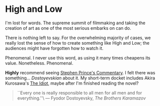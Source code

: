 #+options: exclude-html-head:property="theme-color"
#+html_head: <meta name="theme-color" property="theme-color" content="#ffffff">
#+html_head: <link rel="stylesheet" type="text/css" href="../drama.css">
#+options: preview-generate:t rss-prefix:(Film)
#+options: preview-generate-bg:#ffffff preview-generate-fg:#000000
#+date: 364; 12023 H.E. 2000
* High and Low

#+begin_export html
<img class="image movie-poster" src="poster.jpg">
#+end_export

I'm lost for words. The supreme summit of filmmaking and taking the creation of
art as one of the most serious embarks on can do.

There is nothing left to say. For the overwhelming majority of cases, we really
lost the sense of how to create something like High and Low; the audiences might
have forgotten how to watch it.

Phenomenal. I never use this word, as using it many times cheapens its
value. Nonetheless. Phenomenal.

*Highly* recommend seeing [[https://www.criterionchannel.com/videos/high-and-low-commentary][Stephen Prince's Commentary]]. I felt there was
something... /Dostoyevskian/ about it. My short-term docket includes Akira
Kurosawa's [[https://www.criterion.com/films/895-the-idiot][The Idiot]], maybe after I'm finished reading the novel?

#+begin_quote
``Every one is really responsible to all men for all men and for everything.''\
--- Fyodor Dostoyevsky, /The Brothers Karamazov/
#+end_quote
